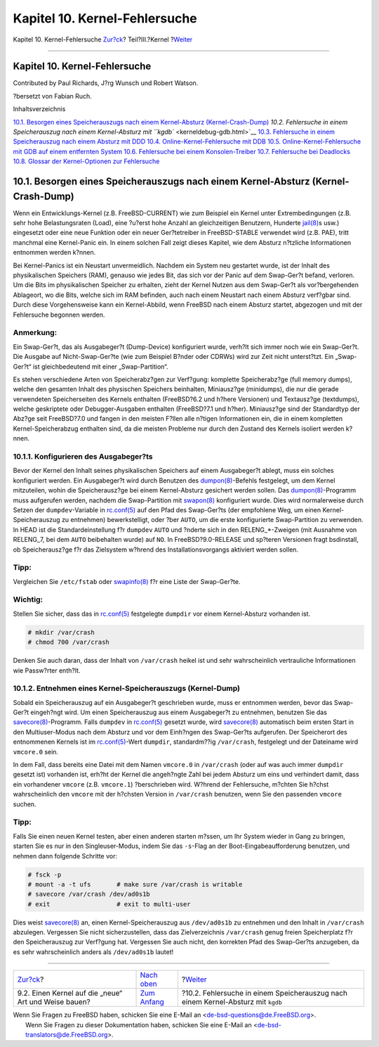 ==============================
Kapitel 10. Kernel-Fehlersuche
==============================

.. raw:: html

   <div class="navheader">

Kapitel 10. Kernel-Fehlersuche
`Zur?ck <kernelbuild-new.html>`__?
Teil?III.?Kernel
?\ `Weiter <kerneldebug-gdb.html>`__

--------------

.. raw:: html

   </div>

.. raw:: html

   <div class="chapter">

.. raw:: html

   <div class="titlepage" xmlns="">

.. raw:: html

   <div>

.. raw:: html

   <div>

Kapitel 10. Kernel-Fehlersuche
------------------------------

.. raw:: html

   </div>

.. raw:: html

   <div>

Contributed by Paul Richards, J?rg Wunsch und Robert Watson.

.. raw:: html

   </div>

.. raw:: html

   <div>

?bersetzt von Fabian Ruch.

.. raw:: html

   </div>

.. raw:: html

   </div>

.. raw:: html

   </div>

.. raw:: html

   <div class="toc">

.. raw:: html

   <div class="toc-title">

Inhaltsverzeichnis

.. raw:: html

   </div>

`10.1. Besorgen eines Speicherauszugs nach einem Kernel-Absturz
(Kernel-Crash-Dump) <kerneldebug.html#kerneldebug-obtain>`__
`10.2. Fehlersuche in einem Speicherauszug nach einem Kernel-Absturz mit
``kgdb`` <kerneldebug-gdb.html>`__
`10.3. Fehlersuche in einem Speicherauszug nach einem Absturz mit
DDD <kerneldebug-ddd.html>`__
`10.4. Online-Kernel-Fehlersuche mit
DDB <kerneldebug-online-ddb.html>`__
`10.5. Online-Kernel-Fehlersuche mit GDB auf einem entfernten
System <kerneldebug-online-gdb.html>`__
`10.6. Fehlersuche bei einem
Konsolen-Treiber <kerneldebug-console.html>`__
`10.7. Fehlersuche bei Deadlocks <kerneldebug-deadlocks.html>`__
`10.8. Glossar der Kernel-Optionen zur
Fehlersuche <kerneldebug-options.html>`__

.. raw:: html

   </div>

.. raw:: html

   <div class="sect1">

.. raw:: html

   <div class="titlepage" xmlns="">

.. raw:: html

   <div>

.. raw:: html

   <div>

10.1. Besorgen eines Speicherauszugs nach einem Kernel-Absturz (Kernel-Crash-Dump)
----------------------------------------------------------------------------------

.. raw:: html

   </div>

.. raw:: html

   </div>

.. raw:: html

   </div>

Wenn ein Entwicklungs-Kernel (z.B. FreeBSD-CURRENT) wie zum Beispiel ein
Kernel unter Extrembedingungen (z.B. sehr hohe Belastungsraten (Load),
eine ?u?erst hohe Anzahl an gleichzeitigen Benutzern, Hunderte
`jail(8) <http://www.FreeBSD.org/cgi/man.cgi?query=jail&sektion=8>`__\ s
usw.) eingesetzt oder eine neue Funktion oder ein neuer Ger?tetreiber in
FreeBSD-STABLE verwendet wird (z.B. PAE), tritt manchmal eine
Kernel-Panic ein. In einem solchen Fall zeigt dieses Kapitel, wie dem
Absturz n?tzliche Informationen entnommen werden k?nnen.

Bei Kernel-Panics ist ein Neustart unvermeidlich. Nachdem ein System neu
gestartet wurde, ist der Inhalt des physikalischen Speichers (RAM),
genauso wie jedes Bit, das sich vor der Panic auf dem Swap-Ger?t befand,
verloren. Um die Bits im physikalischen Speicher zu erhalten, zieht der
Kernel Nutzen aus dem Swap-Ger?t als vor?bergehenden Ablageort, wo die
Bits, welche sich im RAM befinden, auch nach einem Neustart nach einem
Absturz verf?gbar sind. Durch diese Vorgehensweise kann ein
Kernel-Abbild, wenn FreeBSD nach einem Absturz startet, abgezogen und
mit der Fehlersuche begonnen werden.

.. raw:: html

   <div class="note" xmlns="">

Anmerkung:
~~~~~~~~~~

Ein Swap-Ger?t, das als Ausgabeger?t (Dump-Device) konfiguriert wurde,
verh?lt sich immer noch wie ein Swap-Ger?t. Die Ausgabe auf
Nicht-Swap-Ger?te (wie zum Beispiel B?nder oder CDRWs) wird zur Zeit
nicht unterst?tzt. Ein „Swap-Ger?t“ ist gleichbedeutend mit einer
„Swap-Partition“.

.. raw:: html

   </div>

Es stehen verschiedene Arten von Speicherabz?gen zur Verf?gung:
komplette Speicherabz?ge (full memory dumps), welche den gesamten Inhalt
des physischen Speichers beinhalten, Miniausz?ge (minidumps), die nur
die gerade verwendeten Speicherseiten des Kernels enthalten (FreeBSD?6.2
und h?here Versionen) und Textausz?ge (textdumps), welche geskriptete
oder Debugger-Ausgaben enthalten (FreeBSD?7.1 und h?her). Miniausz?ge
sind der Standardtyp der Abz?ge seit FreeBSD?7.0 und fangen in den
meisten F?llen alle n?tigen Informationen ein, die in einem kompletten
Kernel-Speicherabzug enthalten sind, da die meisten Probleme nur durch
den Zustand des Kernels isoliert werden k?nnen.

.. raw:: html

   <div class="sect2">

.. raw:: html

   <div class="titlepage" xmlns="">

.. raw:: html

   <div>

.. raw:: html

   <div>

10.1.1. Konfigurieren des Ausgabeger?ts
~~~~~~~~~~~~~~~~~~~~~~~~~~~~~~~~~~~~~~~

.. raw:: html

   </div>

.. raw:: html

   </div>

.. raw:: html

   </div>

Bevor der Kernel den Inhalt seines physikalischen Speichers auf einem
Ausgabeger?t ablegt, muss ein solches konfiguriert werden. Ein
Ausgabeger?t wird durch Benutzen des
`dumpon(8) <http://www.FreeBSD.org/cgi/man.cgi?query=dumpon&sektion=8>`__-Befehls
festgelegt, um dem Kernel mitzuteilen, wohin die Speicherausz?ge bei
einem Kernel-Absturz gesichert werden sollen. Das
`dumpon(8) <http://www.FreeBSD.org/cgi/man.cgi?query=dumpon&sektion=8>`__-Programm
muss aufgerufen werden, nachdem die Swap-Partition mit
`swapon(8) <http://www.FreeBSD.org/cgi/man.cgi?query=swapon&sektion=8>`__
konfiguriert wurde. Dies wird normalerweise durch Setzen der
``dumpdev``-Variable in
`rc.conf(5) <http://www.FreeBSD.org/cgi/man.cgi?query=rc.conf&sektion=5>`__
auf den Pfad des Swap-Ger?ts (der empfohlene Weg, um einen
Kernel-Speicherauszug zu entnehmen) bewerkstelligt, oder ?ber ``AUTO``,
um die erste konfigurierte Swap-Partition zu verwenden. In HEAD ist die
Standardeinstellung f?r ``dumpdev`` ``AUTO`` und ?nderte sich in den
RELENG\_\*-Zweigen (mit Ausnahme von RELENG\_7, bei dem ``AUTO``
beibehalten wurde) auf ``NO``. In FreeBSD?9.0-RELEASE und sp?teren
Versionen fragt bsdinstall, ob Speicherausz?ge f?r das Zielsystem
w?hrend des Installationsvorgangs aktiviert werden sollen.

.. raw:: html

   <div class="tip" xmlns="">

Tipp:
~~~~~

Vergleichen Sie ``/etc/fstab`` oder
`swapinfo(8) <http://www.FreeBSD.org/cgi/man.cgi?query=swapinfo&sektion=8>`__
f?r eine Liste der Swap-Ger?te.

.. raw:: html

   </div>

.. raw:: html

   <div class="important" xmlns="">

Wichtig:
~~~~~~~~

Stellen Sie sicher, dass das in
`rc.conf(5) <http://www.FreeBSD.org/cgi/man.cgi?query=rc.conf&sektion=5>`__
festgelegte ``dumpdir`` vor einem Kernel-Absturz vorhanden ist.

.. code:: screen

    # mkdir /var/crash
    # chmod 700 /var/crash

Denken Sie auch daran, dass der Inhalt von ``/var/crash`` heikel ist und
sehr wahrscheinlich vertrauliche Informationen wie Passw?rter enth?lt.

.. raw:: html

   </div>

.. raw:: html

   </div>

.. raw:: html

   <div class="sect2">

.. raw:: html

   <div class="titlepage" xmlns="">

.. raw:: html

   <div>

.. raw:: html

   <div>

10.1.2. Entnehmen eines Kernel-Speicherauszugs (Kernel-Dump)
~~~~~~~~~~~~~~~~~~~~~~~~~~~~~~~~~~~~~~~~~~~~~~~~~~~~~~~~~~~~

.. raw:: html

   </div>

.. raw:: html

   </div>

.. raw:: html

   </div>

Sobald ein Speicherauszug auf ein Ausgabeger?t geschrieben wurde, muss
er entnommen werden, bevor das Swap-Ger?t eingeh?ngt wird. Um einen
Speicherauszug aus einem Ausgabeger?t zu entnehmen, benutzen Sie das
`savecore(8) <http://www.FreeBSD.org/cgi/man.cgi?query=savecore&sektion=8>`__-Programm.
Falls ``dumpdev`` in
`rc.conf(5) <http://www.FreeBSD.org/cgi/man.cgi?query=rc.conf&sektion=5>`__
gesetzt wurde, wird
`savecore(8) <http://www.FreeBSD.org/cgi/man.cgi?query=savecore&sektion=8>`__
automatisch beim ersten Start in den Multiuser-Modus nach dem Absturz
und vor dem Einh?ngen des Swap-Ger?ts aufgerufen. Der Speicherort des
entnommenen Kernels ist im
`rc.conf(5) <http://www.FreeBSD.org/cgi/man.cgi?query=rc.conf&sektion=5>`__-Wert
``dumpdir``, standardm??ig ``/var/crash``, festgelegt und der Dateiname
wird ``vmcore.0`` sein.

In dem Fall, dass bereits eine Datei mit dem Namen ``vmcore.0`` in
``/var/crash`` (oder auf was auch immer ``dumpdir`` gesetzt ist)
vorhanden ist, erh?ht der Kernel die angeh?ngte Zahl bei jedem Absturz
um eins und verhindert damit, dass ein vorhandener ``vmcore`` (z.B.
``vmcore.1``) ?berschrieben wird. W?hrend der Fehlersuche, m?chten Sie
h?chst wahrscheinlich den ``vmcore`` mit der h?chsten Version in
``/var/crash`` benutzen, wenn Sie den passenden ``vmcore`` suchen.

.. raw:: html

   <div class="tip" xmlns="">

Tipp:
~~~~~

Falls Sie einen neuen Kernel testen, aber einen anderen starten m?ssen,
um Ihr System wieder in Gang zu bringen, starten Sie es nur in den
Singleuser-Modus, indem Sie das ``-s``-Flag an der
Boot-Eingabeaufforderung benutzen, und nehmen dann folgende Schritte
vor:

.. code:: screen

    # fsck -p
    # mount -a -t ufs       # make sure /var/crash is writable
    # savecore /var/crash /dev/ad0s1b
    # exit                  # exit to multi-user

Dies weist
`savecore(8) <http://www.FreeBSD.org/cgi/man.cgi?query=savecore&sektion=8>`__
an, einen Kernel-Speicherauszug aus ``/dev/ad0s1b`` zu entnehmen und den
Inhalt in ``/var/crash`` abzulegen. Vergessen Sie nicht sicherzustellen,
dass das Zielverzeichnis ``/var/crash`` genug freien Speicherplatz f?r
den Speicherauszug zur Verf?gung hat. Vergessen Sie auch nicht, den
korrekten Pfad des Swap-Ger?ts anzugeben, da es sehr wahrscheinlich
anders als ``/dev/ad0s1b`` lautet!

.. raw:: html

   </div>

.. raw:: html

   </div>

.. raw:: html

   </div>

.. raw:: html

   </div>

.. raw:: html

   <div class="navfooter">

--------------

+---------------------------------------------------------+-------------------------------+-------------------------------------------------------------------------------------+
| `Zur?ck <kernelbuild-new.html>`__?                      | `Nach oben <kernel.html>`__   | ?\ `Weiter <kerneldebug-gdb.html>`__                                                |
+---------------------------------------------------------+-------------------------------+-------------------------------------------------------------------------------------+
| 9.2. Einen Kernel auf die „neue“ Art und Weise bauen?   | `Zum Anfang <index.html>`__   | ?10.2. Fehlersuche in einem Speicherauszug nach einem Kernel-Absturz mit ``kgdb``   |
+---------------------------------------------------------+-------------------------------+-------------------------------------------------------------------------------------+

.. raw:: html

   </div>

| Wenn Sie Fragen zu FreeBSD haben, schicken Sie eine E-Mail an
  <de-bsd-questions@de.FreeBSD.org\ >.
|  Wenn Sie Fragen zu dieser Dokumentation haben, schicken Sie eine
  E-Mail an <de-bsd-translators@de.FreeBSD.org\ >.
